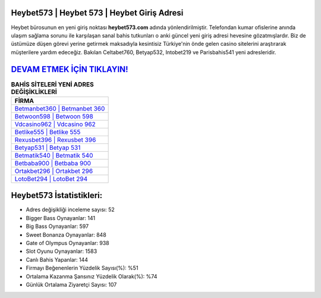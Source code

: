 ﻿Heybet573 | Heybet 573 | Heybet Giriş Adresi
===================================

.. image:: images/heybet-giris.jpg
   :width: 600
   
Heybet bürosunun en yeni giriş noktası **heybet573.com** adında yönlendirilmiştir. Telefondan kumar ofislerine anında ulaşım sağlama sorunu ile karşılaşan sanal bahis tutkunları o anki güncel yeni giriş adresi hevesine gözatmışlardır. Biz de üstümüze düşen görevi yerine getirmek maksadıyla kesintisiz Türkiye'nin önde gelen  casino sitelerini araştırarak müşterilere yardım edeceğiz. Bakılan Celtabet760, Betyap532, Intobet219 ve Parisbahis541 yeni adresleridir.

`DEVAM ETMEK İÇİN TIKLAYIN! <https://cutt.ly/QwVVg2Vk>`_
==============

.. list-table:: **BAHİS SİTELERİ YENİ ADRES DEĞİŞİKLİKLERİ**
   :widths: 100
   :header-rows: 1

   * - FİRMA
   * - `Betmanbet360 | Betmanbet 360 <betmanbet360-betmanbet-360-betmanbet-giris-adresi.html>`_
   * - `Betwoon598 | Betwoon 598 <betwoon598-betwoon-598-betwoon-giris-adresi.html>`_
   * - `Vdcasino962 | Vdcasino 962 <vdcasino962-vdcasino-962-vdcasino-giris-adresi.html>`_	 
   * - `Betlike555 | Betlike 555 <betlike555-betlike-555-betlike-giris-adresi.html>`_	 
   * - `Rexusbet396 | Rexusbet 396 <rexusbet396-rexusbet-396-rexusbet-giris-adresi.html>`_ 
   * - `Betyap531 | Betyap 531 <betyap531-betyap-531-betyap-giris-adresi.html>`_
   * - `Betmatik540 | Betmatik 540 <betmatik540-betmatik-540-betmatik-giris-adresi.html>`_	 
   * - `Betbaba900 | Betbaba 900 <betbaba900-betbaba-900-betbaba-giris-adresi.html>`_
   * - `Ortakbet296 | Ortakbet 296 <ortakbet296-ortakbet-296-ortakbet-giris-adresi.html>`_
   * - `LotoBet294 | LotoBet 294 <lotobet294-lotobet-294-lotobet-giris-adresi.html>`_
	 
Heybet573 İstatistikleri:
===================================	 
* Adres değişikliği inceleme sayısı: 52
* Bigger Bass Oynayanlar: 141
* Big Bass Oynayanlar: 597
* Sweet Bonanza Oynayanlar: 848
* Gate of Olympus Oynayanlar: 938
* Slot Oyunu Oynayanlar: 1583
* Canlı Bahis Yapanlar: 144
* Firmayı Beğenenlerin Yüzdelik Sayısı(%): %51
* Ortalama Kazanma Şansınız Yüzdelik Olarak(%): %74
* Günlük Ortalama Ziyaretçi Sayısı: 107
